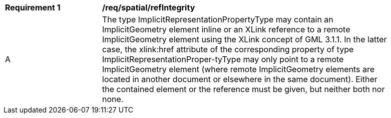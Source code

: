 [[req_spatial_refIntegrity]]
[width="90%",cols="2,6"]
|===
^|*Requirement  {counter:req-id}* |*/req/spatial/refIntegrity* 
^|A |The type ImplicitRepresentationPropertyType may contain an ImplicitGeometry element inline or an XLink reference to a remote ImplicitGeometry element using the XLink concept of GML 3.1.1. In the latter case, the xlink:href attribute of the corresponding property of type ImplicitRepresentationProper-tyType may only point to a remote ImplicitGeometry element (where remote ImplicitGeometry elements are located in another document or elsewhere in the same document). Either the contained element or the reference must be given, but neither both nor none.
|===
